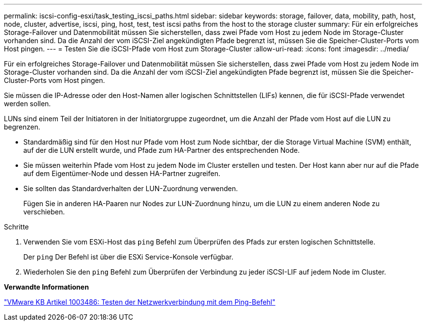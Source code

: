 ---
permalink: iscsi-config-esxi/task_testing_iscsi_paths.html 
sidebar: sidebar 
keywords: storage, failover, data, mobility, path, host, node, cluster, advertise, iscsi, ping, host, test, test iscsi paths from the host to the storage cluster 
summary: Für ein erfolgreiches Storage-Failover und Datenmobilität müssen Sie sicherstellen, dass zwei Pfade vom Host zu jedem Node im Storage-Cluster vorhanden sind. Da die Anzahl der vom iSCSI-Ziel angekündigten Pfade begrenzt ist, müssen Sie die Speicher-Cluster-Ports vom Host pingen. 
---
= Testen Sie die iSCSI-Pfade vom Host zum Storage-Cluster
:allow-uri-read: 
:icons: font
:imagesdir: ../media/


[role="lead"]
Für ein erfolgreiches Storage-Failover und Datenmobilität müssen Sie sicherstellen, dass zwei Pfade vom Host zu jedem Node im Storage-Cluster vorhanden sind. Da die Anzahl der vom iSCSI-Ziel angekündigten Pfade begrenzt ist, müssen Sie die Speicher-Cluster-Ports vom Host pingen.

Sie müssen die IP-Adresse oder den Host-Namen aller logischen Schnittstellen (LIFs) kennen, die für iSCSI-Pfade verwendet werden sollen.

LUNs sind einem Teil der Initiatoren in der Initiatorgruppe zugeordnet, um die Anzahl der Pfade vom Host auf die LUN zu begrenzen.

* Standardmäßig sind für den Host nur Pfade vom Host zum Node sichtbar, der die Storage Virtual Machine (SVM) enthält, auf der die LUN erstellt wurde, und Pfade zum HA-Partner des entsprechenden Node.
* Sie müssen weiterhin Pfade vom Host zu jedem Node im Cluster erstellen und testen. Der Host kann aber nur auf die Pfade auf dem Eigentümer-Node und dessen HA-Partner zugreifen.
* Sie sollten das Standardverhalten der LUN-Zuordnung verwenden.
+
Fügen Sie in anderen HA-Paaren nur Nodes zur LUN-Zuordnung hinzu, um die LUN zu einem anderen Node zu verschieben.



.Schritte
. Verwenden Sie vom ESXi-Host das `ping` Befehl zum Überprüfen des Pfads zur ersten logischen Schnittstelle.
+
Der `ping` Der Befehl ist über die ESXi Service-Konsole verfügbar.

. Wiederholen Sie den `ping` Befehl zum Überprüfen der Verbindung zu jeder iSCSI-LIF auf jedem Node im Cluster.


*Verwandte Informationen*

http://kb.vmware.com/kb/1003486["VMware KB Artikel 1003486: Testen der Netzwerkverbindung mit dem Ping-Befehl"]
